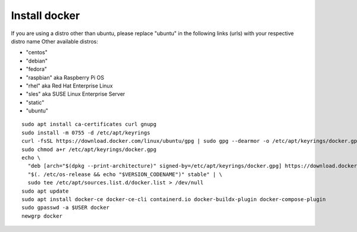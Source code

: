 Install docker
--------------    
If you are using a distro other than ubuntu, please replace "ubuntu" in the following links (urls) with your respective distro name
Other available distros:
  
- "centos" 
- "debian"
- "fedora" 
- "raspbian" aka Raspberry Pi OS
- "rhel" aka Red Hat Enterprise Linux 
- "sles" aka SUSE Linux Enterprise Server 
- "static" 
- "ubuntu"

::

   sudo apt install ca-certificates curl gnupg
   sudo install -m 0755 -d /etc/apt/keyrings
   curl -fsSL https://download.docker.com/linux/ubuntu/gpg | sudo gpg --dearmor -o /etc/apt/keyrings/docker.gpg
   sudo chmod a+r /etc/apt/keyrings/docker.gpg
   echo \
     "deb [arch="$(dpkg --print-architecture)" signed-by=/etc/apt/keyrings/docker.gpg] https://download.docker.com/linux/ubuntu \
     "$(. /etc/os-release && echo "$VERSION_CODENAME")" stable" | \
     sudo tee /etc/apt/sources.list.d/docker.list > /dev/null
   sudo apt update
   sudo apt install docker-ce docker-ce-cli containerd.io docker-buildx-plugin docker-compose-plugin
   sudo gpasswd -a $USER docker
   newgrp docker
